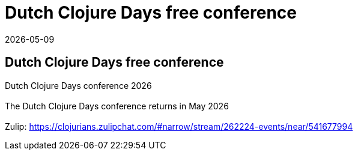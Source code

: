= Dutch Clojure Days free conference
2026-05-09
:jbake-type: event
:jbake-edition: 
:jbake-link: https://clojuredays.org
:jbake-location: Herengracht 23, 1382 AG Weesp
:jbake-start: 2026-05-09
:jbake-end: 2026-05-09

== Dutch Clojure Days free conference

Dutch Clojure Days conference 2026 +
 +
The Dutch Clojure Days conference returns in May 2026 +
 +
Zulip: https://clojurians.zulipchat.com/#narrow/stream/262224-events/near/541677994 +


